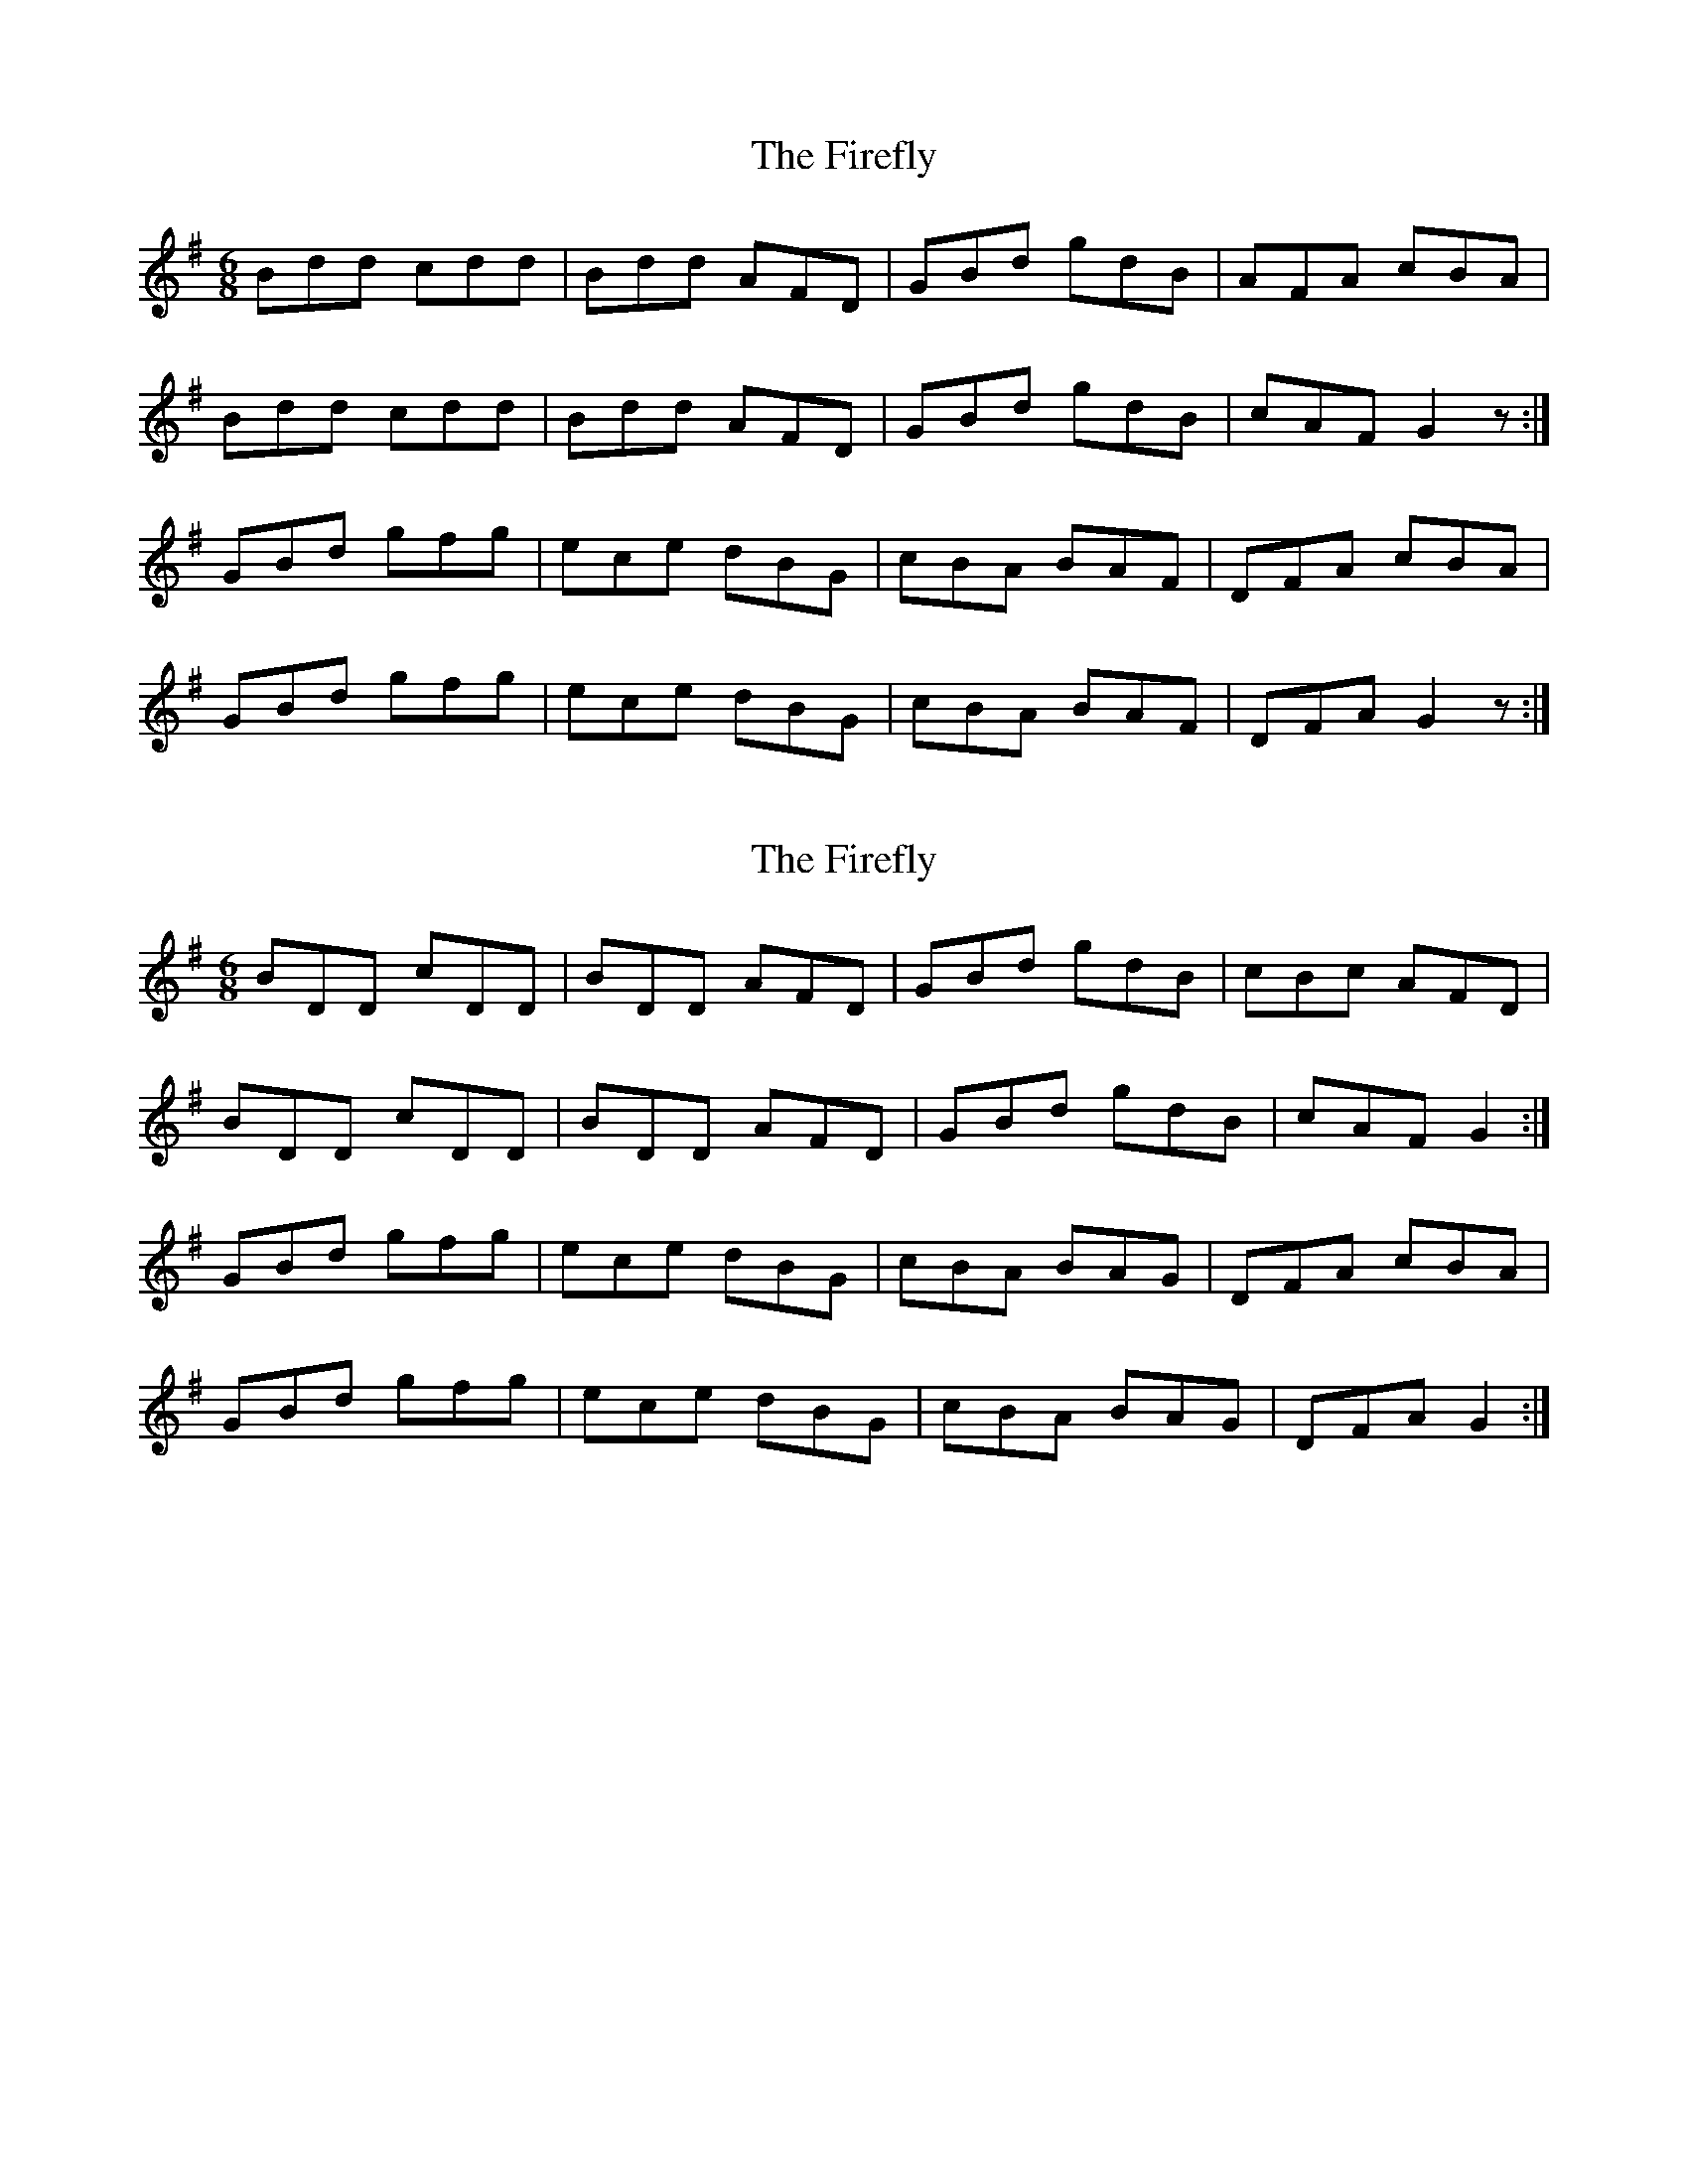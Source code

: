 X: 1
T: Firefly, The
Z: Peter Piper
S: https://thesession.org/tunes/2852#setting2852
R: jig
M: 6/8
L: 1/8
K: Gmaj
Bdd cdd|Bdd AFD|GBd gdB|AFA cBA|
Bdd cdd|Bdd AFD|GBd gdB|cAF G2z:|
GBd gfg|ece dBG|cBA BAF|DFA cBA|
GBd gfg|ece dBG|cBA BAF|DFA G2z:|
X: 2
T: Firefly, The
Z: ceolachan
S: https://thesession.org/tunes/2852#setting16059
R: jig
M: 6/8
L: 1/8
K: Gmaj
BDD cDD | BDD AFD | GBd gdB | cBc AFD |BDD cDD | BDD AFD | GBd gdB | cAF G2 :|GBd gfg | ece dBG | cBA BAG | DFA cBA |GBd gfg | ece dBG | cBA BAG | DFA G2 :|
X: 3
T: Firefly, The
Z: ceolachan
S: https://thesession.org/tunes/2852#setting16060
R: jig
M: 6/8
L: 1/8
K: Amaj
cEE dEE | cEE BGE | Ace aec | dcd BGE | cEE dEE | cEE BGE | Ace aec | dBG A2 :|Ace aga | fdf ecA | d2B cBA | EGB dcB | Ace aga | fdf ecA |d2B cBA | EGB A2 :|
